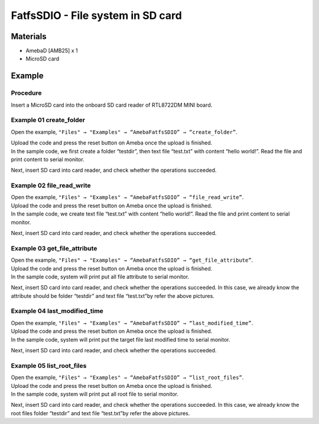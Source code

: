 FatfsSDIO - File system in SD card
==================================

Materials
---------

- AmebaD [AMB25] x 1
- MicroSD card

Example
-------

Procedure
~~~~~~~~~

Insert a MicroSD card into the onboard SD card reader of RTL8722DM MINI board.

Example 01 create_folder
~~~~~~~~~~~~~~~~~~~~~~~~

Open the example, ``"Files" → "Examples" → “AmebaFatfsSDIO” → “create_folder”``.

|image01|

| Upload the code and press the reset button on Ameba once the upload is finished.
| In the sample code, we first create a folder “testdir”, then text file “test.txt” with content “hello world!”. Read the file and print content to serial monitor.
  
|image02|

Next, insert SD card into card reader, and check whether the operations succeeded.
  
|image03|

Example 02 file_read_write
~~~~~~~~~~~~~~~~~~~~~~~~~~

| Open the example, ``"Files" → "Examples" → “AmebaFatfsSDIO” → “file_read_write”``.

| Upload the code and press the reset button on Ameba once the upload is finished.

| In the sample code, we create text file “test.txt” with content “hello world!”. Read the file and print content to serial monitor.

|image04|

Next, insert SD card into card reader, and check whether the operations succeeded.

|image05|

Example 03 get_file_attribute
~~~~~~~~~~~~~~~~~~~~~~~~~~~~~

| Open the example, ``"Files" → "Examples" → “AmebaFatfsSDIO” → “get_file_attribute”``.

| Upload the code and press the reset button on Ameba once the upload is finished.

| In the sample code, system will print put all file attribute to serial monitor.
  
|image06|

| Next, insert SD card into card reader, and check whether the operations succeeded. In this case, we already know the attribute should be folder “testdir” and text file “test.txt”by refer the above pictures.

Example 04 last_modified_time
~~~~~~~~~~~~~~~~~~~~~~~~~~~~~

| Open the example, ``"Files" → "Examples" → “AmebaFatfsSDIO” → “last_modified_time”``.

| Upload the code and press the reset button on Ameba once the upload is finished.

| In the sample code, system will print put the target file last modified time to serial monitor.
  
|image07|

Next, insert SD card into card reader, and check whether the operations succeeded.

|image08|

Example 05 list_root_files
~~~~~~~~~~~~~~~~~~~~~~~~~~

| Open the example, ``"Files" → "Examples" → “AmebaFatfsSDIO” → “list_root_files”``.

| Upload the code and press the reset button on Ameba once the upload is finished.

| In the sample code, system will print put all root file to serial monitor.

|image09|

Next, insert SD card into card reader, and check whether the operations
succeeded. In this case, we already know the root files folder “testdir”
and text file “test.txt”by refer the above pictures.

.. |image01| image:: ../../../../_static/amebad/Example_Guides/FatfsSDIO/FatfsSDIO_File_System_In_SD_Card/image01.png
   :width: 596
   :height: 702
   :scale: 100 %
.. |image02| image:: ../../../../_static/amebad/Example_Guides/FatfsSDIO/FatfsSDIO_File_System_In_SD_Card/image02.png
   :width: 873
   :height: 379
   :scale: 100 %
.. |image03| image:: ../../../../_static/amebad/Example_Guides/FatfsSDIO/FatfsSDIO_File_System_In_SD_Card/image03.png
   :width: 508
   :height: 319
   :scale: 100 %
.. |image04| image:: ../../../../_static/amebad/Example_Guides/FatfsSDIO/FatfsSDIO_File_System_In_SD_Card/image04.png
   :width: 873
   :height: 379
   :scale: 100 %
.. |image05| image:: ../../../../_static/amebad/Example_Guides/FatfsSDIO/FatfsSDIO_File_System_In_SD_Card/image05.png
   :width: 462
   :height: 336
   :scale: 100 %
.. |image06| image:: ../../../../_static/amebad/Example_Guides/FatfsSDIO/FatfsSDIO_File_System_In_SD_Card/image06.png
   :width: 873
   :height: 379
   :scale: 100 %
.. |image07| image:: ../../../../_static/amebad/Example_Guides/FatfsSDIO/FatfsSDIO_File_System_In_SD_Card/image07.png
   :width: 879
   :height: 379
   :scale: 100 %
.. |image08| image:: ../../../../_static/amebad/Example_Guides/FatfsSDIO/FatfsSDIO_File_System_In_SD_Card/image08.png
   :width: 625
   :height: 598
   :scale: 100 %
.. |image09| image:: ../../../../_static/amebad/Example_Guides/FatfsSDIO/FatfsSDIO_File_System_In_SD_Card/image09.png
   :width: 873
   :height: 379
   :scale: 100 %